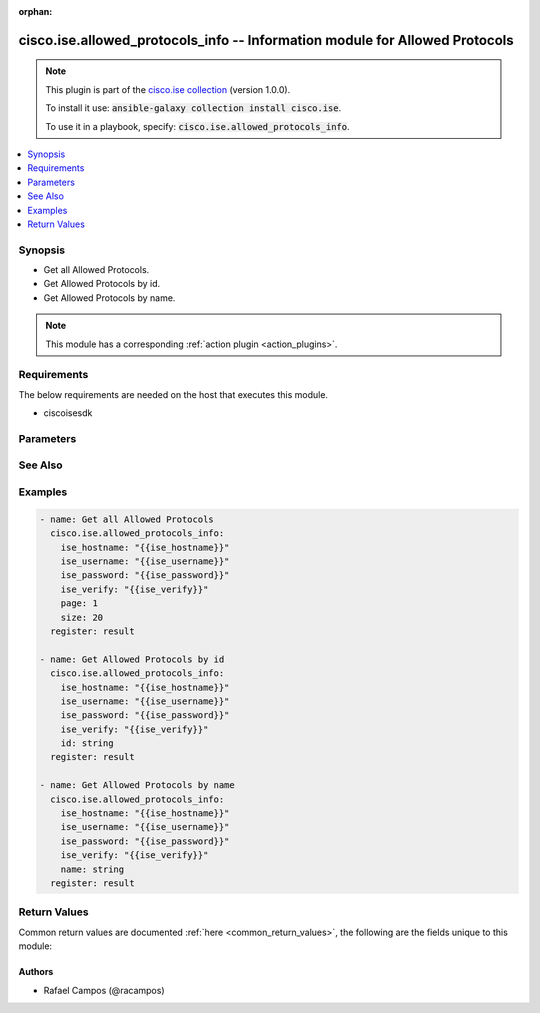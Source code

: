 .. Document meta

:orphan:

.. Anchors

.. _ansible_collections.cisco.ise.allowed_protocols_info_module:

.. Anchors: short name for ansible.builtin

.. Anchors: aliases



.. Title

cisco.ise.allowed_protocols_info -- Information module for Allowed Protocols
++++++++++++++++++++++++++++++++++++++++++++++++++++++++++++++++++++++++++++

.. Collection note

.. note::
    This plugin is part of the `cisco.ise collection <https://galaxy.ansible.com/cisco/ise>`_ (version 1.0.0).

    To install it use: :code:`ansible-galaxy collection install cisco.ise`.

    To use it in a playbook, specify: :code:`cisco.ise.allowed_protocols_info`.

.. version_added

.. versionadded:: 1.0.0 of cisco.ise

.. contents::
   :local:
   :depth: 1

.. Deprecated


Synopsis
--------

.. Description

- Get all Allowed Protocols.
- Get Allowed Protocols by id.
- Get Allowed Protocols by name.

.. note::
    This module has a corresponding :ref:`action plugin <action_plugins>`.

.. Aliases


.. Requirements

Requirements
------------
The below requirements are needed on the host that executes this module.

- ciscoisesdk


.. Options

Parameters
----------

.. raw:: html

    <table  border=0 cellpadding=0 class="documentation-table">
        <tr>
            <th colspan="1">Parameter</th>
            <th>Choices/<font color="blue">Defaults</font></th>
                        <th width="100%">Comments</th>
        </tr>
                    <tr>
                                                                <td colspan="1">
                    <div class="ansibleOptionAnchor" id="parameter-id"></div>
                    <b>id</b>
                    <a class="ansibleOptionLink" href="#parameter-id" title="Permalink to this option"></a>
                    <div style="font-size: small">
                        <span style="color: purple">string</span>
                                                                    </div>
                                                        </td>
                                <td>
                                                                                                                                                            </td>
                                                                <td>
                                            <div>Id path parameter.</div>
                                                        </td>
            </tr>
                                <tr>
                                                                <td colspan="1">
                    <div class="ansibleOptionAnchor" id="parameter-name"></div>
                    <b>name</b>
                    <a class="ansibleOptionLink" href="#parameter-name" title="Permalink to this option"></a>
                    <div style="font-size: small">
                        <span style="color: purple">string</span>
                                                                    </div>
                                                        </td>
                                <td>
                                                                                                                                                            </td>
                                                                <td>
                                            <div>Name path parameter.</div>
                                                        </td>
            </tr>
                                <tr>
                                                                <td colspan="1">
                    <div class="ansibleOptionAnchor" id="parameter-page"></div>
                    <b>page</b>
                    <a class="ansibleOptionLink" href="#parameter-page" title="Permalink to this option"></a>
                    <div style="font-size: small">
                        <span style="color: purple">integer</span>
                                                                    </div>
                                                        </td>
                                <td>
                                                                                                                                                            </td>
                                                                <td>
                                            <div>Page query parameter. Page number.</div>
                                                        </td>
            </tr>
                                <tr>
                                                                <td colspan="1">
                    <div class="ansibleOptionAnchor" id="parameter-size"></div>
                    <b>size</b>
                    <a class="ansibleOptionLink" href="#parameter-size" title="Permalink to this option"></a>
                    <div style="font-size: small">
                        <span style="color: purple">integer</span>
                                                                    </div>
                                                        </td>
                                <td>
                                                                                                                                                            </td>
                                                                <td>
                                            <div>Size query parameter. Number of objects returned per page.</div>
                                                        </td>
            </tr>
                        </table>
    <br/>

.. Notes


.. Seealso

See Also
--------

.. seealso::

   `Allowed Protocols reference <https://ciscoisesdk.readthedocs.io/en/latest/api/api.html#v3-0-0-summary>`_
       Complete reference of the Allowed Protocols object model.

.. Examples

Examples
--------

.. code-block:: yaml+jinja

    
    - name: Get all Allowed Protocols
      cisco.ise.allowed_protocols_info:
        ise_hostname: "{{ise_hostname}}"
        ise_username: "{{ise_username}}"
        ise_password: "{{ise_password}}"
        ise_verify: "{{ise_verify}}"
        page: 1
        size: 20
      register: result

    - name: Get Allowed Protocols by id
      cisco.ise.allowed_protocols_info:
        ise_hostname: "{{ise_hostname}}"
        ise_username: "{{ise_username}}"
        ise_password: "{{ise_password}}"
        ise_verify: "{{ise_verify}}"
        id: string
      register: result

    - name: Get Allowed Protocols by name
      cisco.ise.allowed_protocols_info:
        ise_hostname: "{{ise_hostname}}"
        ise_username: "{{ise_username}}"
        ise_password: "{{ise_password}}"
        ise_verify: "{{ise_verify}}"
        name: string
      register: result





.. Facts


.. Return values

Return Values
-------------
Common return values are documented :ref:`here <common_return_values>`, the following are the fields unique to this module:

.. raw:: html

    <table border=0 cellpadding=0 class="documentation-table">
        <tr>
            <th colspan="1">Key</th>
            <th>Returned</th>
            <th width="100%">Description</th>
        </tr>
                    <tr>
                                <td colspan="1">
                    <div class="ansibleOptionAnchor" id="return-ise_response"></div>
                    <b>ise_response</b>
                    <a class="ansibleOptionLink" href="#return-ise_response" title="Permalink to this return value"></a>
                    <div style="font-size: small">
                      <span style="color: purple">dictionary</span>
                                          </div>
                                    </td>
                <td>always</td>
                <td>
                                            <div>A dictionary or list with the response returned by the Cisco ISE Python SDK</div>
                                        <br/>
                                            <div style="font-size: smaller"><b>Sample:</b></div>
                                                <div style="font-size: smaller; color: blue; word-wrap: break-word; word-break: break-all;">{
      &quot;id&quot;: &quot;string&quot;,
      &quot;name&quot;: &quot;string&quot;,
      &quot;description&quot;: &quot;string&quot;,
      &quot;eapTls&quot;: {
        &quot;allowEapTlsAuthOfExpiredCerts&quot;: true,
        &quot;eapTlsEnableStatelessSessionResume&quot;: true,
        &quot;eapTlsSessionTicketTtl&quot;: 0,
        &quot;eapTlsSessionTicketTtlUnits&quot;: &quot;string&quot;,
        &quot;eapTlsSessionTicketPrecentage&quot;: 0
      },
      &quot;peap&quot;: {
        &quot;allowPeapEapMsChapV2&quot;: true,
        &quot;allowPeapEapMsChapV2PwdChange&quot;: true,
        &quot;allowPeapEapMsChapV2PwdChangeRetries&quot;: 0,
        &quot;allowPeapEapGtc&quot;: true,
        &quot;allowPeapEapGtcPwdChange&quot;: true,
        &quot;allowPeapEapGtcPwdChangeRetries&quot;: 0,
        &quot;allowPeapEapTls&quot;: true,
        &quot;allowPeapEapTlsAuthOfExpiredCerts&quot;: true,
        &quot;requireCryptobinding&quot;: true,
        &quot;allowPeapV0&quot;: true
      },
      &quot;eapFast&quot;: {
        &quot;allowEapFastEapMsChapV2&quot;: true,
        &quot;allowEapFastEapMsChapV2PwdChange&quot;: true,
        &quot;allowEapFastEapMsChapV2PwdChangeRetries&quot;: 0,
        &quot;allowEapFastEapGtc&quot;: true,
        &quot;allowEapFastEapGtcPwdChange&quot;: true,
        &quot;allowEapFastEapGtcPwdChangeRetries&quot;: 0,
        &quot;allowEapFastEapTls&quot;: true,
        &quot;allowEapFastEapTlsAuthOfExpiredCerts&quot;: true,
        &quot;eapFastUsePacs&quot;: true,
        &quot;eapFastUsePacsTunnelPacTtl&quot;: 0,
        &quot;eapFastUsePacsTunnelPacTtlUnits&quot;: &quot;string&quot;,
        &quot;eapFastUsePacsUseProactivePacUpdatePrecentage&quot;: 0,
        &quot;eapFastUsePacsAllowAnonymProvisioning&quot;: true,
        &quot;eapFastUsePacsAllowAuthenProvisioning&quot;: true,
        &quot;eapFastUsePacsReturnAccessAcceptAfterAuthenticatedProvisioning&quot;: true,
        &quot;eapFastUsePacsAcceptClientCert&quot;: true,
        &quot;eapFastUsePacsMachinePacTtl&quot;: 0,
        &quot;eapFastUsePacsMachinePacTtlUnits&quot;: &quot;string&quot;,
        &quot;eapFastUsePacsAllowMachineAuthentication&quot;: true,
        &quot;eapFastUsePacsStatelessSessionResume&quot;: true,
        &quot;eapFastUsePacsAuthorizationPacTtl&quot;: 0,
        &quot;eapFastUsePacsAuthorizationPacTtlUnits&quot;: &quot;string&quot;,
        &quot;eapFastDontUsePacsAcceptClientCert&quot;: true,
        &quot;eapFastDontUsePacsAllowMachineAuthentication&quot;: true,
        &quot;eapFastEnableEAPChaining&quot;: true
      },
      &quot;eapTtls&quot;: {
        &quot;eapTtlsPapAscii&quot;: true,
        &quot;eapTtlsChap&quot;: true,
        &quot;eapTtlsMsChapV1&quot;: true,
        &quot;eapTtlsMsChapV2&quot;: true,
        &quot;eapTtlsEapMd5&quot;: true,
        &quot;eapTtlsEapMsChapV2&quot;: true,
        &quot;eapTtlsEapMsChapV2PwdChange&quot;: true,
        &quot;eapTtlsEapMsChapV2PwdChangeRetries&quot;: 0
      },
      &quot;teap&quot;: {
        &quot;allowTeapEapMsChapV2&quot;: true,
        &quot;allowTeapEapMsChapV2PwdChange&quot;: true,
        &quot;allowTeapEapMsChapV2PwdChangeRetries&quot;: 0,
        &quot;allowTeapEapTls&quot;: true,
        &quot;allowTeapEapTlsAuthOfExpiredCerts&quot;: true,
        &quot;acceptClientCertDuringTunnelEst&quot;: true,
        &quot;enableEapChaining&quot;: true,
        &quot;allowDowngradeMsk&quot;: true
      },
      &quot;processHostLookup&quot;: true,
      &quot;allowPapAscii&quot;: true,
      &quot;allowChap&quot;: true,
      &quot;allowMsChapV1&quot;: true,
      &quot;allowMsChapV2&quot;: true,
      &quot;allowEapMd5&quot;: true,
      &quot;allowLeap&quot;: true,
      &quot;allowEapTls&quot;: true,
      &quot;allowEapTtls&quot;: true,
      &quot;allowEapFast&quot;: true,
      &quot;allowPeap&quot;: true,
      &quot;allowTeap&quot;: true,
      &quot;allowPreferredEapProtocol&quot;: true,
      &quot;preferredEapProtocol&quot;: &quot;string&quot;,
      &quot;eapTlsLBit&quot;: true,
      &quot;allowWeakCiphersForEap&quot;: true,
      &quot;requireMessageAuth&quot;: true,
      &quot;link&quot;: {
        &quot;rel&quot;: &quot;string&quot;,
        &quot;href&quot;: &quot;string&quot;,
        &quot;type&quot;: &quot;string&quot;
      }
    }</div>
                                    </td>
            </tr>
                        </table>
    <br/><br/>

..  Status (Presently only deprecated)


.. Authors

Authors
~~~~~~~

- Rafael Campos (@racampos)



.. Parsing errors

